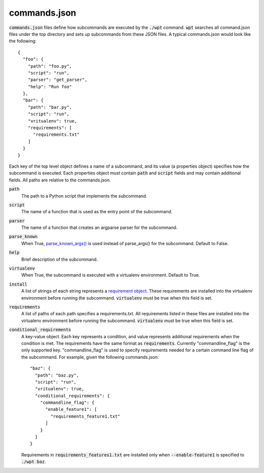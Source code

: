 commands.json
=============

:code:`commands.json` files define how subcommands are executed by the
:code:`./wpt` command. :code:`wpt` searches all command.json files under the top
directory and sets up subcommands from these JSON files. A typical commands.json
would look like the following::

  {
    "foo": {
      "path": "foo.py",
      "script": "run",
      "parser": "get_parser",
      "help": "Run foo"
    },
    "bar": {
      "path": "bar.py",
      "script": "run",
      "vritualenv": true,
      "requirements": [
        "requirements.txt"
      ]
    }
  }

Each key of the top level object defines a name of a subcommand, and its value
(a properties object) specifies how the subcommand is executed. Each properties
object must contain :code:`path` and :code:`script` fields and may contain
additional fields. All paths are relative to the commands.json.

:code:`path`
  The path to a Python script that implements the subcommand.

:code:`script`
  The name of a function that is used as the entry point of the subcommand.

:code:`parser`
  The name of a function that creates an argparse parser for the subcommand.

:code:`parse_known`
  When True, `parse_known_args() <https://docs.python.org/3/library/argparse.html#argparse.ArgumentParser.parse_known_args>`_
  is used instead of parse_args() for the subcommand. Default to False.

:code:`help`
  Brief description of the subcommand.

:code:`virtualenv`
  When True, the subcommand is executed with a virtualenv environment. Default
  to True.

:code:`install`
  A list of strings of each string represents a
  `requirement object <https://setuptools.readthedocs.io/en/latest/pkg_resources.html#requirement-objects>`_.
  These requirements are installed into the virtualenv environment before
  running the subcommand. :code:`virtualenv` must be true when this field is
  set.

:code:`requirements`
  A list of paths of each path specifies a requirements.txt. All requirements
  listed in these files are installed into the virtualenv environment before
  running the subcommand. :code:`virtualenv` must be true when this field is
  set.

:code:`conditional_requirements`
  A key-value object. Each key represents a condition, and value represents
  additional requirements when the condition is met. The requirements have the
  same format as :code:`requirements`. Currently "commandline_flag" is the only
  supported key. "commandline_flag" is used to specify requirements needed for a
  certain command line flag of the subcommand. For example, given the following
  commands.json::

    "baz": {
      "path": "baz.py",
      "script": "run",
      "vritualenv": true,
      "conditional_requirements": {
        "commandline_flag": {
          "enable_feature1": [
            "requirements_feature1.txt"
          ]
        }
      }
    }

  Requirements in :code:`requirements_features1.txt` are installed only when
  :code:`--enable-feature1` is specified to :code:`./wpt baz`.
